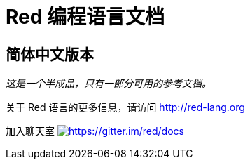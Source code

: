 = Red 编程语言文档

== 简体中文版本

__这是一个半成品，只有一部分可用的参考文档。__

关于 Red 语言的更多信息，请访问 http://red-lang.org

加入聊天室 https://gitter.im/red/docs?utm_source=badge&utm_medium=badge&utm_campaign=pr-badge&utm_content=badge[image:https://badges.gitter.im/red/docs.svg[https://gitter.im/red/docs]]

